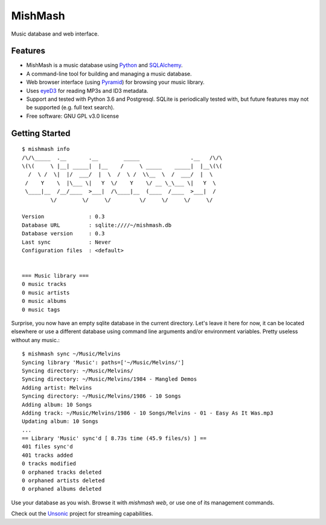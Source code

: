 ========
MishMash
========

|Build Status| |License| |PyPI| |Python versions| |Coverage| |Status|

Music database and web interface.

Features
--------

* MishMash is a music database using `Python`_ and `SQLAlchemy`_.
* A command-line tool for building and managing a music database.
* Web browser interface (using `Pyramid`_) for browsing your music library.
* Uses `eyeD3`_ for reading MP3s and ID3 metadata.
* Support and tested with Python 3.6 and Postgresql. SQLite is periodically
  tested with, but future features may not be supported (e.g. full text
  search).
* Free software: GNU GPL v3.0 license

.. _Python: https://www.python.org/
.. _SQLAlchemy: http://www.sqlalchemy.org/
.. _eyeD3: http://eyeD3.nicfit.net/
.. _Pyramid: https://trypyramid.com/

Getting Started
----------------
::

    $ mishmash info
    /\/\_____  .__       .__        _____                .__   /\/\
    \(\(     \ |__| _____|  |__    /     \ _____    _____|  |__\(\(
      /  \ /  \|  |/  ___/  |  \  /  \ /  \\__  \  /  ___/  |  \
     /    Y    \  |\___ \|   Y  \/    Y    \/ __ \_\___ \|   Y  \
     \____|__  /__/____  >___|  /\____|__  (____  /____  >___|  /
             \/        \/     \/         \/     \/     \/     \/

    Version              : 0.3
    Database URL         : sqlite:////~/mishmash.db
    Database version     : 0.3
    Last sync            : Never
    Configuration files  : <default>


    === Music library ===
    0 music tracks
    0 music artists
    0 music albums
    0 music tags


Surprise, you now have an empty sqlite database in the current directory.
Let's leave it here for now, it can be located elsewhere or use a different
database using command line arguments and/or environment variables. Pretty
useless without any music.::

    $ mishmash sync ~/Music/Melvins
    Syncing library 'Music': paths=['~/Music/Melvins/']
    Syncing directory: ~/Music/Melvins/
    Syncing directory: ~/Music/Melvins/1984 - Mangled Demos
    Adding artist: Melvins
    Syncing directory: ~/Music/Melvins/1986 - 10 Songs
    Adding album: 10 Songs
    Adding track: ~/Music/Melvins/1986 - 10 Songs/Melvins - 01 - Easy As It Was.mp3
    Updating album: 10 Songs
    ...
    == Library 'Music' sync'd [ 8.73s time (45.9 files/s) ] ==
    401 files sync'd
    401 tracks added
    0 tracks modified
    0 orphaned tracks deleted
    0 orphaned artists deleted
    0 orphaned albums deleted

Use your database as you wish. Browse it with `mishmash web`, or use one of its
management commands.

Check out the `Unsonic`_ project for streaming capabilities.


.. _Unsonic: https://github.com/redshodan/unsonic

.. |Build Status| image:: https://travis-ci.org/nicfit/MishMash.svg?branch=master
   :target: https://travis-ci.org/nicfit/MishMash
   :alt: Build Status
.. |PyPI| image:: https://img.shields.io/pypi/v/MishMash.svg
   :target: https://pypi.python.org/pypi/MishMash/
   :alt: Latest Version
.. |Python versions| image:: https://img.shields.io/pypi/pyversions/MishMash.svg
   :target: https://pypi.python.org/pypi/MishMash/
   :alt: Supported Python versions
.. |License| image:: https://img.shields.io/pypi/l/MishMash.svg
   :target: https://pypi.python.org/pypi/MishMash/
   :alt: License
.. |Status| image:: https://img.shields.io/pypi/status/MishMash.svg
   :target: https://pypi.python.org/pypi/MishMash/
   :alt: Project Status
.. |Coverage| image:: https://coveralls.io/repos/nicfit/MishMash/badge.svg
   :target: https://coveralls.io/r/nicfit/MishMash
   :alt: Coverage Status

